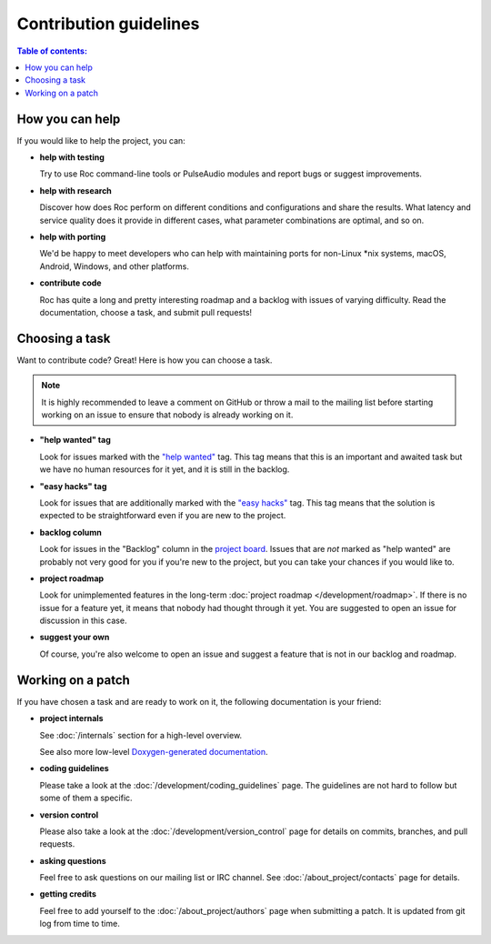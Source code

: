 Contribution guidelines
***********************

.. contents:: Table of contents:
   :local:
   :depth: 1

How you can help
================

If you would like to help the project, you can:

* **help with testing**

  Try to use Roc command-line tools or PulseAudio modules and report bugs or suggest improvements.

* **help with research**

  Discover how does Roc perform on different conditions and configurations and share the results. What latency and service quality does it provide in different cases, what parameter combinations are optimal, and so on.

* **help with porting**

  We'd be happy to meet developers who can help with maintaining ports for non-Linux \*nix systems, macOS, Android, Windows, and other platforms.

* **contribute code**

  Roc has quite a long and pretty interesting roadmap and a backlog with issues of varying difficulty. Read the documentation, choose a task, and submit pull requests!

Choosing a task
===============

Want to contribute code? Great! Here is how you can choose a task.

.. note::

   It is highly recommended to leave a comment on GitHub or throw a mail to the mailing list before starting working on an issue to ensure that nobody is already working on it.

* **"help wanted" tag**

  Look for issues marked with the `"help wanted" <https://github.com/roc-project/roc/labels/help%20wanted>`_ tag. This tag means that this is an important and awaited task but we have no human resources for it yet, and it is still in the backlog.

* **"easy hacks" tag**

  Look for issues that are additionally marked with the `"easy hacks" <https://github.com/roc-project/roc/labels/easy%20hacks>`_ tag. This tag means that the solution is expected to be straightforward even if you are new to the project.

* **backlog column**

  Look for issues in the "Backlog" column in the `project board <https://github.com/roc-project/roc/projects/2>`_. Issues that are *not* marked as "help wanted" are probably not very good for you if you're new to the project, but you can take your chances if you would like to.

* **project roadmap**

  Look for unimplemented features in the long-term :doc:`project roadmap </development/roadmap>`. If there is no issue for a feature yet, it means that nobody had thought through it yet. You are suggested to open an issue for discussion in this case.

* **suggest your own**

  Of course, you're also welcome to open an issue and suggest a feature that is not in our backlog and roadmap.

Working on a patch
==================

If you have chosen a task and are ready to work on it, the following documentation is your friend:

* **project internals**

  See :doc:`/internals` section for a high-level overview.

  See also more low-level `Doxygen-generated documentation <https://roc-project.github.io/roc/doxygen/>`_.

* **coding guidelines**

  Please take a look at the :doc:`/development/coding_guidelines` page. The guidelines are not hard to follow but some of them a specific.

* **version control**

  Please also take a look at the :doc:`/development/version_control` page for details on commits, branches, and pull requests.

* **asking questions**

  Feel free to ask questions on our mailing list or IRC channel. See :doc:`/about_project/contacts` page for details.

* **getting credits**

  Feel free to add yourself to the :doc:`/about_project/authors` page when submitting a patch. It is updated from git log from time to time.
